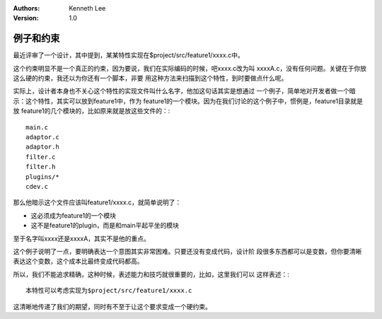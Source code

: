.. Kenneth Lee 版权所有 2020

:Authors: Kenneth Lee
:Version: 1.0

例子和约束
**********

最近评审了一个设计，其中提到，某某特性实现在$project/src/feature1/xxxx.c中。

这个约束明显不是一个真正的约束，因为要说，我们在实际编码的时候，吧xxxx.c改为叫
xxxxA.c，没有任何问题。关键在于你放这么硬的约束，我还以为你还有一个脚本，非要
用这种方法来扫描到这个特性，到时要做点什么呢。

实际上，设计者本身也不关心这个特性的实现文件叫什么名字，他加这句话其实是想通过
一个例子，简单地对开发者做一个暗示：这个特性，其实可以放到feature1中，作为
feature1的一个模块。因为在我们讨论的这个例子中，惯例是，feature1目录就是放
feature1的几个模块的，比如原来就是放这些文件的：::

        main.c
        adaptor.c
        adaptor.h
        filter.c
        filter.h
        plugins/*
        cdev.c

那么他暗示这个文件应该叫feature1/xxxx.c，就简单说明了：

* 这必须成为feature1的一个模块

* 这不是feature1的plugin，而是和main平起平坐的模块

至于名字叫xxxx还是xxxxA，其实不是他的重点。

这个例子说明了一点，要明确表达一个意图其实非常困难。只要还没有变成代码，设计阶
段很多东西都可以是变数，但你要清晰表达这个变数，这个成本比最终变成代码都高。

所以，我们不能追求精确，这种时候，表述能力和技巧就很重要的，比如，这里我们可以
这样表述：::

        本特性可以考虑实现为$project/src/feature1/xxxx.c

这清晰地传递了我们的期望，同时有不至于让这个要求变成一个硬约束。
